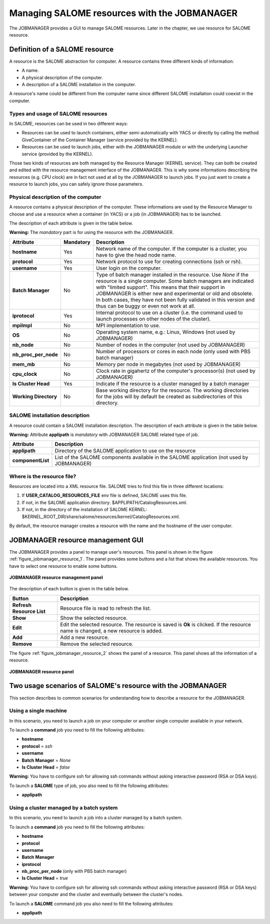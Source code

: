 Managing SALOME resources with the JOBMANAGER
=============================================

The JOBMANAGER provides a GUI to manage SALOME resources.
Later in the chapter, we use resource for SALOME resource.

Definition of a SALOME resource
+++++++++++++++++++++++++++++++

A resource is the SALOME abstraction for computer.
A resource contains three different kinds of information:

- A name.
- A physical description of the computer.
- A description of a SALOME installation in the computer.

A resource's name could be different from the computer name since 
different SALOME installation could coexist in the computer.

Types and usage of SALOME resources
-----------------------------------

In SALOME, resources can be used in two different ways:

- Resources can be used to launch containers, either semi-automatically with
  YACS or directly by calling the method GiveContainer of the Container
  Manager (service provided by the KERNEL).
- Resources can be used to launch jobs, either with the JOBMANAGER module or
  with the underlying Launcher service (provided by the KERNEL).

Those two kinds of resources are both managed by the Resource Manager (KERNEL
service). They can both be created and edited with the resource management
interface of the JOBMANAGER. This is why some informations describing the
resources (e.g. CPU clock) are in fact not used at all by the JOBMANAGER to
launch jobs. If you just want to create a resource to launch jobs, you can
safely ignore those parameters.

Physical description of the computer
------------------------------------

A resource contains a physical description of the computer.
These informations are used by the Resource Manager to choose and use a
resource when a container (in YACS) or a job (in JOBMANAGER) has to be
launched.

The description of each attribute is given in the table below. 

**Warning:** The *mandatory* part is for using the resource with the JOBMANAGER.

========================== ================ =============================================================
**Attribute**              **Mandatory**    **Description**
========================== ================ =============================================================
**hostname**               Yes              Network name of the computer. If the computer is a cluster,
                                            you have to give the head node name.
**protocol**               Yes              Network protocol to use for creating connections 
                                            (ssh or rsh).
**username**               Yes              User login on the computer.
**Batch Manager**          No               Type of batch manager installed in the resource. Use *None*
                                            if the resource is a single computer. Some batch managers are
                                            indicated with "limited support". This means that their
                                            support in JOBMANAGER is either new and experimental or
                                            old and obsolete. In both cases, they have not been fully
                                            validated in this version and thus can be buggy or even not
                                            work at all.
**iprotocol**              Yes              Internal protocol to use on a cluster (i.e. the command used
                                            to launch processes on other nodes of the cluster).
**mpiImpl**                No               MPI implementation to use.
**OS**                     No               Operating system name, e.g.: Linux, Windows (not used by
                                            JOBMANAGER)
**nb_node**                No               Number of nodes in the computer (not used by JOBMANAGER)
**nb_proc_per_node**       No               Number of processors or cores in each node (only used with
                                            PBS batch manager)
**mem_mb**                 No               Memory per node in megabytes (not used by JOBMANAGER)
**cpu_clock**              No               Clock rate in gigahertz of the computer's processor(s) (not
                                            used by JOBMANAGER)
**Is Cluster Head**        Yes              Indicate if the resource is a cluster managed by a batch
                                            manager
**Working Directory**      No               Base working directory for the resource. The working
                                            directories for the jobs will by default be created as
                                            subdirectories of this directory.
========================== ================ =============================================================

SALOME installation description
-------------------------------

A resource could contain a SALOME installation description.
The description of each attribute is given in the table below.

**Warning:** Attribute **applipath** is *mandatory* with JOBMANAGER SALOME related type of job.

========================== =============================================================
**Attribute**              **Description**
========================== =============================================================
**applipath**              Directory of the SALOME application to use on the resource
**componentList**          List of the SALOME components available in the SALOME 
                           application (not used by JOBMANAGER)
========================== =============================================================

Where is the resource file?
---------------------------

Resources are located into a XML resource file. SALOME tries to find this file
in three different locations:

1. If **USER_CATALOG_RESOURCES_FILE** env file is defined, SALOME uses this file.
2. If not, in the SALOME application directory: $APPLIPATH/CatalogResources.xml.
3. If not, in the directory of the installation of SALOME KERNEL: 
   $KERNEL_ROOT_DIR/share/salome/resources/kernel/CatalogResources.xml.

By default, the resource manager creates a resource with the name and the hostname of the user computer.

JOBMANAGER resource management GUI
++++++++++++++++++++++++++++++++++

The JOBMANAGER provides a panel to manage user's resources. This panel is shown in the 
figure :ref:`figure_jobmanager_resource_1`. The panel provides some buttons and a list
that shows the available resources. You have to select one resource to enable some buttons.

.. _figure_jobmanager_resource_1:

.. figure:: images/jobmanager_resource_1.png
  :align: center

  **JOBMANAGER resource management panel**

The description of each button is given in the table below.

========================== =============================================================
**Button**                  **Description**
========================== =============================================================
**Refresh Resource List**  Resource file is read to refresh the list.
**Show**                   Show the selected resource.
**Edit**                   Edit the selected resource. The resource is saved is **Ok** 
                           is clicked. If the resource name is changed, a new resource
                           is added.
**Add**                    Add a new resource.
**Remove**                 Remove the selected resource.
========================== =============================================================

The figure :ref:`figure_jobmanager_resource_2` shows the panel of a resource. This panel
shows all the information of a resource.

.. _figure_jobmanager_resource_2:

.. figure:: images/jobmanager_resource_2.png
  :align: center

  **JOBMANAGER resource panel**

Two usage scenarios of SALOME's resource with the JOBMANAGER
++++++++++++++++++++++++++++++++++++++++++++++++++++++++++++

This section describes to common scenarios for understanding how to describe
a resource for the JOBMANAGER.

Using a single machine
----------------------

In this scenario, you need to launch a job on your computer or another single computer
available in your network.

To launch a **command** job you need to fill the following attributes:

- **hostname**
- **protocol** = *ssh*
- **username**
- **Batch Manager** = *None*
- **Is Cluster Head** = *false*

**Warning:** You have to configure ssh for allowing ssh commands without asking 
interactive password (RSA or DSA keys).

To launch a **SALOME** type of job, you also need to fill the following attributes:

- **applipath**

Using a cluster managed by a batch system
-----------------------------------------

In this scenario, you need to launch a job into a cluster managed by a batch system.

To launch a **command** job you need to fill the following attributes:

- **hostname**
- **protocol**
- **username**
- **Batch Manager**
- **iprotocol**
- **nb_proc_per_node** (only with PBS batch manager)
- **Is Cluster Head** = *true*

**Warning:** You have to configure ssh for allowing ssh commands without asking 
interactive password (RSA or DSA keys) between your computer and the cluster and
eventually between the cluster's nodes.

To launch a **SALOME** command job you also need to fill the following attributes:

- **applipath**
